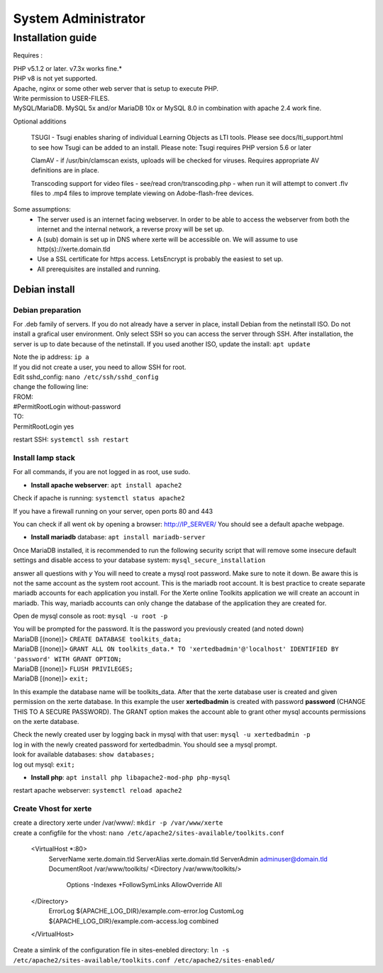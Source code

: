 System Administrator
====================

Installation guide
------------------

Requires :

| PHP v5.1.2 or later. v7.3x works fine.*
| PHP v8 is not yet supported.
| Apache, nginx or some other web server that is setup to execute PHP.
| Write permission to USER-FILES.
| MySQL/MariaDB. MySQL 5x and/or MariaDB 10x or MySQL 8.0 in combination with apache 2.4 work fine.

Optional additions

    TSUGI - Tsugi enables sharing of individual Learning Objects as LTI tools. Please see docs/lti_support.html to see how Tsugi can be added to an install.
    Please note: Tsugi requires PHP version 5.6 or later
     
    ClamAV - if /usr/bin/clamscan exists, uploads will be checked for viruses. Requires appropriate AV definitions are in place.
     
    Transcoding support for video files - see/read cron/transcoding.php - when run it will attempt to convert .flv files to .mp4 files to improve template viewing on Adobe-flash-free devices.

Some assumptions:
    - The server used is an internet facing webserver. In order to be able to access the webserver from both the internet and the internal network, a reverse proxy will be set up.
    - A (sub) domain is set up in DNS where xerte will be accessible on. We will assume to use http(s)://xerte.domain.tld
    - Use a SSL certificate for https access. LetsEncrypt is probably the easiest to set up.
    - All prerequisites are installed and running.

Debian install
^^^^^^^^^^^^^^

Debian preparation
~~~~~~~~~~~~~~~~~~

For .deb family of servers. If you do not already have a server in place, install Debian from the netinstall ISO. Do not install a grafical user environment. Only select SSH so you can access the server through SSH. After installation, the server is up to date because of the netinstall. If you used another ISO, update the install: ``apt update``
    
|   Note the ip address: ``ip a``
    
|   If you did not create a user, you need to allow SSH for root.
|   Edit sshd_config: ``nano /etc/ssh/sshd_config``

|   change the following line:
|   FROM:
|   #PermitRootLogin without-password
|   TO:
|   PermitRootLogin yes

restart SSH: ``systemctl ssh restart``

Install lamp stack
~~~~~~~~~~~~~~~~~~

|   For all commands, if you are not logged in as root, use sudo.
- **Install apache webserver**: ``apt install apache2``
|   Check if apache is running: ``systemctl status apache2``

If you have a firewall running on your server, open ports 80 and 443

You can check if all went ok by opening a browser: http://IP_SERVER/
You should see a default apache webpage.

- **Install mariadb** database: ``apt install mariadb-server``
Once MariaDB installed, it is recommended to run the following security script that will remove some insecure default settings and disable access to your database system: ``mysql_secure_installation``

|   answer all questions with `y` You will need to create a mysql root password. Make sure to note it down. Be aware this is not the same account as the system root account. This is the mariadb root account. It is best practice to create separate mariadb accounts for each application you install. For the Xerte online Toolkits application we will create an account in mariadb. This way, mariadb accounts can only change the database of the application they are created for.

Open de mysql console as root: ``mysql -u root -p``

|   You will be prompted for the password. It is the password you previously created (and noted down)
|   MariaDB [(none)]> ``CREATE DATABASE toolkits_data;``
|   MariaDB [(none)]> ``GRANT ALL ON toolkits_data.* TO 'xertedbadmin'@'localhost' IDENTIFIED BY 'password' WITH GRANT OPTION;``
|   MariaDB [(none)]> ``FLUSH PRIVILEGES;``
|   MariaDB [(none)]> ``exit;``

In this example the database name will be toolkits_data. After that the xerte database user is created and given permission on the xerte database. In this example the user **xertedbadmin** is created with password **password** (CHANGE THIS TO A SECURE PASSWORD). The GRANT option makes the account able to grant other mysql accounts permissions on the xerte database.

|   Check the newly created user by logging back in mysql with that user: ``mysql -u xertedbadmin -p``
|   log in with the newly created password for xertedbadmin. You should see a mysql prompt.
|   look for available databases: ``show databases;``
|   log out mysql: ``exit;``

- **Install php**: ``apt install php libapache2-mod-php php-mysql``

restart apache webserver: ``systemctl reload apache2``

Create Vhost for xerte
~~~~~~~~~~~~~~~~~~~~~~
|   create a directory xerte under /var/www/: ``mkdir -p /var/www/xerte``
|   create a configfile for the vhost: ``nano /etc/apache2/sites-available/toolkits.conf``

      <VirtualHost *:80>
        ServerName xerte.domain.tld
        ServerAlias xerte.domain.tld
        ServerAdmin adminuser@domain.tld
        DocumentRoot /var/www/toolkits/
        <Directory /var/www/toolkits/>
          Options -Indexes +FollowSymLinks
          AllowOverride All
      </Directory>
        ErrorLog ${APACHE_LOG_DIR}/example.com-error.log
        CustomLog ${APACHE_LOG_DIR}/example.com-access.log combined
      </VirtualHost>

|   Create a simlink of the configuration file in sites-enebled directory: ``ln -s /etc/apache2/sites-available/toolkits.conf /etc/apache2/sites-enabled/``
